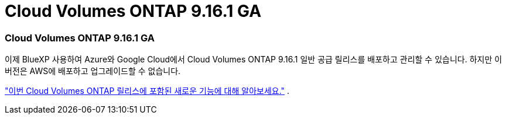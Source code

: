 = Cloud Volumes ONTAP 9.16.1 GA
:allow-uri-read: 




=== Cloud Volumes ONTAP 9.16.1 GA

이제 BlueXP 사용하여 Azure와 Google Cloud에서 Cloud Volumes ONTAP 9.16.1 일반 공급 릴리스를 배포하고 관리할 수 있습니다. 하지만 이 버전은 AWS에 배포하고 업그레이드할 수 없습니다.

link:https://docs.netapp.com/us-en/cloud-volumes-ontap-9161-relnotes/["이번 Cloud Volumes ONTAP 릴리스에 포함된 새로운 기능에 대해 알아보세요."^] .
